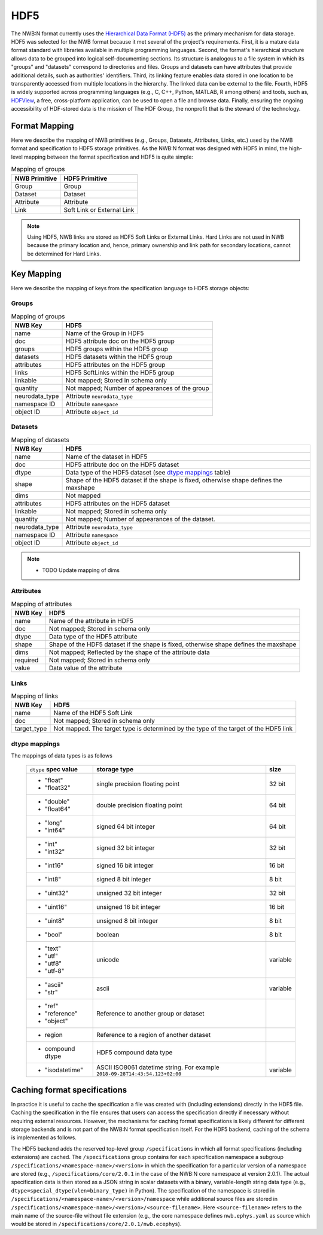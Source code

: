 .. _sec-hdf5:

====
HDF5
====

The NWB:N format currently uses the `Hierarchical Data Format (HDF5) <https://www.hdfgroup.org/HDF5/>`_
as the primary mechanism for data storage. HDF5 was selected for the
NWB format because it met several of the project's
requirements. First, it is a mature data format standard with libraries
available in multiple programming languages. Second, the format's
hierarchical structure allows data to be grouped into logical
self-documenting sections. Its structure is analogous to a file system
in which its "groups" and "datasets" correspond to directories and
files. Groups and datasets can have attributes that provide additional
details, such as authorities' identifiers. Third, its linking feature
enables data stored in one location to be transparently accessed from
multiple locations in the hierarchy. The linked data can be external to
the file. Fourth, HDF5 is widely supported across programming languages
(e.g., C, C++, Python, MATLAB, R among others) and tools, such as,
`HDFView <https://www.hdfgroup.org/products/java/hdfview/>`__, a free,
cross-platform application, can be used to open a file and browse data.
Finally, ensuring the ongoing accessibility of HDF-stored data is the
mission of The HDF Group, the nonprofit that is the steward of the
technology.

Format Mapping
==============

Here we describe the mapping of NWB primitives (e.g., Groups, Datasets, Attributes, Links, etc.) used by
the NWB format and specification to HDF5 storage primitives. As the NWB:N format was designed with HDF5
in mind, the high-level mapping between the format specification and HDF5 is quite simple:

.. tabularcolumns:: |p{4cm}|p{11cm}|

.. table:: Mapping of groups
    :class: longtable

    =============  ===============================================
    NWB Primitive  HDF5 Primitive
    =============  ===============================================
    Group          Group
    Dataset        Dataset
    Attribute      Attribute
    Link           Soft Link or External Link
    =============  ===============================================


.. note::

    Using HDF5, NWB links are stored as HDF5 Soft Links or External Links. Hard Links are not used in NWB because
    the primary location and, hence, primary ownership and link path for secondary locations, cannot be determined
    for Hard Links.


Key Mapping
===========

Here we describe the mapping of keys from the specification language to HDF5 storage objects:

Groups
------

.. tabularcolumns:: |p{4cm}|p{11cm}|

.. table:: Mapping of groups
    :class: longtable

    ============================  ======================================================================================
    NWB Key                       HDF5
    ============================  ======================================================================================
    name                          Name of the Group in HDF5
    doc                           HDF5 attribute doc on the HDF5 group
    groups                        HDF5 groups within the HDF5 group
    datasets                      HDF5 datasets within the HDF5 group
    attributes                    HDF5 attributes on the HDF5 group
    links                         HDF5 SoftLinks within the HDF5 group
    linkable                      Not mapped; Stored in schema only
    quantity                      Not mapped; Number of appearances of the group
    neurodata_type                Attribute ``neurodata_type``
    namespace ID                  Attribute ``namespace``
    object ID                     Attribute ``object_id``
    ============================  ======================================================================================


Datasets
--------

.. tabularcolumns:: |p{4cm}|p{11cm}|

.. table:: Mapping of datasets
    :class: longtable

    ============================  ======================================================================================
    NWB Key                       HDF5
    ============================  ======================================================================================
    name                          Name of the dataset in HDF5
    doc                           HDF5 attribute doc on the HDF5 dataset
    dtype                         Data type of the HDF5 dataset (see `dtype mappings`_ table)
    shape                         Shape of the HDF5 dataset if the shape is fixed, otherwise shape defines the maxshape
    dims                          Not mapped
    attributes                    HDF5 attributes on the HDF5 dataset
    linkable                      Not mapped; Stored in schema only
    quantity                      Not mapped; Number of appearances of the dataset.
    neurodata_type                Attribute ``neurodata_type``
    namespace ID                  Attribute ``namespace``
    object ID                     Attribute ``object_id``
    ============================  ======================================================================================

.. note::

    * TODO Update mapping of dims


Attributes
----------

.. tabularcolumns:: |p{4cm}|p{11cm}|

.. table:: Mapping of attributes
    :class: longtable

    ============================  ======================================================================================
    NWB Key                       HDF5
    ============================  ======================================================================================
    name                          Name of the attribute in HDF5
    doc                           Not mapped; Stored in schema only
    dtype                         Data type of the HDF5 attribute
    shape                         Shape of the HDF5 dataset if the shape is fixed, otherwise shape defines the maxshape
    dims                          Not mapped; Reflected by the shape of the attribute data
    required                      Not mapped; Stored in schema only
    value                         Data value of the attribute
    ============================  ======================================================================================


Links
-----

.. tabularcolumns:: |p{4cm}|p{11cm}|

.. table:: Mapping of links
    :class: longtable

    ============================  ======================================================================================
    NWB Key                       HDF5
    ============================  ======================================================================================
    name                          Name of the HDF5 Soft Link
    doc                           Not mapped; Stored in schema only
    target_type                   Not mapped. The target type is determined by the type of the target of the HDF5 link
    ============================  ======================================================================================


dtype mappings
--------------

The mappings of data types is as follows

    +--------------------------+----------------------------------+----------------+
    | ``dtype`` **spec value** | **storage type**                 | **size**       |
    +--------------------------+----------------------------------+----------------+
    |  * "float"               | single precision floating point  | 32 bit         |
    |  * "float32"             |                                  |                |
    +--------------------------+----------------------------------+----------------+
    |  * "double"              | double precision floating point  | 64 bit         |
    |  * "float64"             |                                  |                |
    +--------------------------+----------------------------------+----------------+
    |  * "long"                | signed 64 bit integer            | 64 bit         |
    |  * "int64"               |                                  |                |
    +--------------------------+----------------------------------+----------------+
    |  * "int"                 | signed 32 bit integer            | 32 bit         |
    |  * "int32"               |                                  |                |
    +--------------------------+----------------------------------+----------------+
    |  * "int16"               | signed 16 bit integer            | 16 bit         |
    +--------------------------+----------------------------------+----------------+
    |  * "int8"                | signed 8 bit integer             | 8 bit          |
    +--------------------------+----------------------------------+----------------+
    |  * "uint32"              | unsigned 32 bit integer          | 32 bit         |
    +--------------------------+----------------------------------+----------------+
    |  * "uint16"              | unsigned 16 bit integer          | 16 bit         |
    +--------------------------+----------------------------------+----------------+
    |  * "uint8"               | unsigned 8 bit integer           | 8 bit          |
    +--------------------------+----------------------------------+----------------+
    |  * "bool"                | boolean                          | 8 bit          |
    +--------------------------+----------------------------------+----------------+
    |  * "text"                | unicode                          | variable       |
    |  * "utf"                 |                                  |                |
    |  * "utf8"                |                                  |                |
    |  * "utf-8"               |                                  |                |
    +--------------------------+----------------------------------+----------------+
    |  * "ascii"               | ascii                            | variable       |
    |  * "str"                 |                                  |                |
    +--------------------------+----------------------------------+----------------+
    |  * "ref"                 | Reference to another group or    |                |
    |  * "reference"           | dataset                          |                |
    |  * "object"              |                                  |                |
    +--------------------------+----------------------------------+----------------+
    |  * region                | Reference to a region            |                |
    |                          | of another dataset               |                |
    +--------------------------+----------------------------------+----------------+
    |  * compound dtype        | HDF5 compound data type          |                |
    +--------------------------+----------------------------------+----------------+
    |  * "isodatetime"         | ASCII ISO8061 datetime string.   | variable       |
    |                          | For example                      |                |
    |                          | ``2018-09-28T14:43:54.123+02:00``|                |
    +--------------------------+----------------------------------+----------------+


Caching format specifications
=============================

In practice it is useful to cache the specification a file was created with (including extensions)
directly in the HDF5 file. Caching the specification in the file ensures that users can access
the specification directly if necessary without requiring external resources. However, the mechanisms for
caching format specifications is likely different for different storage backends and is not
part of the NWB:N format specification itself. For the HDF5 backend, caching of the schema is implemented as follows.

The HDF5 backend adds the reserved top-level group ``/specifications`` in which all format specifications (including
extensions) are cached. The ``/specifications`` group contains for each specification namespace a subgroup
``/specifications/<namespace-name>/<version>`` in which the specification for a particular version of a namespace
are stored (e.g., ``/specifications/core/2.0.1`` in the case of the NWB:N core namespace at version 2.0.1).
The actual specification data is then stored as a JSON string in scalar datasets with a binary, variable-length string
data type (e.g., ``dtype=special_dtype(vlen=binary_type)`` in Python). The specification of the namespace is stored in
``/specifications/<namespace-name>/<version>/namespace`` while additional source files are stored in
``/specifications/<namespace-name>/<version>/<source-filename>``. Here ``<source-filename>`` refers to the main name
of the source-file without file extension (e.g., the core namespace defines ``nwb.ephys.yaml`` as source which would
be stored in ``/specifications/core/2.0.1/nwb.ecephys``).
